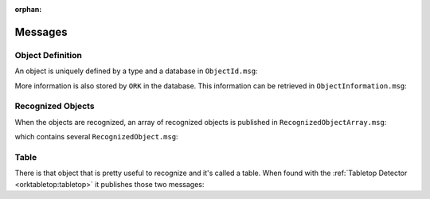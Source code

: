.. _msgs:

:orphan:

Messages
########


Object Definition
*****************

An object is uniquely defined by a type and a database in ``ObjectId.msg``:

.. program-output:: rosmsg show -r object_recognition_msgs/ObjectType.msg

More information is also stored by ``ORK`` in the database. This information can be retrieved in
``ObjectInformation.msg``:

.. program-output:: rosmsg show -r object_recognition_msgs/ObjectInformation.msg

Recognized Objects
******************

When the objects are recognized, an array of recognized objects is published in ``RecognizedObjectArray.msg``:

.. program-output:: rosmsg show -r object_recognition_msgs/RecognizedObjectArray.msg

which contains several ``RecognizedObject.msg``:

.. program-output:: rosmsg show -r object_recognition_msgs/RecognizedObject.msg

Table
*****

There is that object that is pretty useful to recognize and it's called a table. When found with the
:ref:`Tabletop Detector <orktabletop:tabletop>` it publishes those two messages:

.. program-output:: rosmsg show -r object_recognition_msgs/Table.msg

.. program-output:: rosmsg show -r object_recognition_msgs/TableArray.msg
